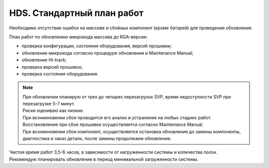 .. index:: hds, plan, update, fw, firmware

.. meta::
   :keywords: hds, plan, update, fw, firmware

.. _hds-standard-work-plans:

HDS. Стандартный план работ
===========================

Необходимо отсутствие ошибок на массиве и сбойных компонент (кроме батарей) для проведения обновления.

План работ по обновлению микрокода массива до RGA-версии:

- проверка конфигурации, состояния оборудования, версий прошивки;
- обновление микрокода согласно процедуре обновления и Maintenance Manual;
- обновление Hi-track;
- проверка версий прошивок;
- проверка состояния оборудования.

.. note::

  | При обновлении планирую от трех до четырех перезагрузок SVP, время недоступности SVP при перезагрузке 5-7 минут.
  | Риски оцениваю как низкие.
  | При возникновении сбоя проводится его анализ и устранение на любых стадиях работ.
  | Восстановление при сбое прошивки осуществляется согласно Maintenance Manual.
  | При возникновении сбоя компонент, осуществляется остановка обновления до замены компоненты, диагностика и заказ детали, после замены продолжаем   обновление.
  
| Чистое время работ 3,5-6 часов, в зависимости от нагруженности системы и количества полок.
| Рекомендую планировать обновление в период минимальной загруженности системы.
